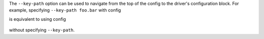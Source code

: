 The ``--key-path`` option can be used to navigate from the top of the config to the driver's configuration block. For example, specifying ``--key-path foo.bar`` with config


is equivalent to using config

  .. highlight:: yaml
  .. literalinclude:: ../../../../shared/key_path_simple.yaml

without specifying ``--key-path``.
